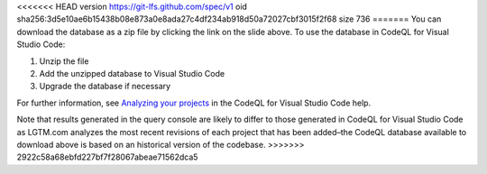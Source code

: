 <<<<<<< HEAD
version https://git-lfs.github.com/spec/v1
oid sha256:3d5e10ae6b15438b08e873a0e8ada27c4df234ab918d50a72027cbf3015f2f68
size 736
=======
You can download the database as a zip file by clicking the link on the slide above. To use the database in CodeQL for Visual Studio Code:

#. Unzip the file
#. Add the unzipped database to Visual Studio Code
#. Upgrade the database if necessary

For further information, see `Analyzing your projects <https://help.semmle.com/codeql/codeql-for-vscode/procedures/using-extension.html>`__ in the CodeQL for Visual Studio Code help.

Note that results generated in the query console are likely to differ to those generated in CodeQL for Visual Studio Code as LGTM.com analyzes the most recent revisions of each project that has been added–the CodeQL database available to download above is based on an historical version of the codebase.
>>>>>>> 2922c58a68ebfd227bf7f28067abeae71562dca5
